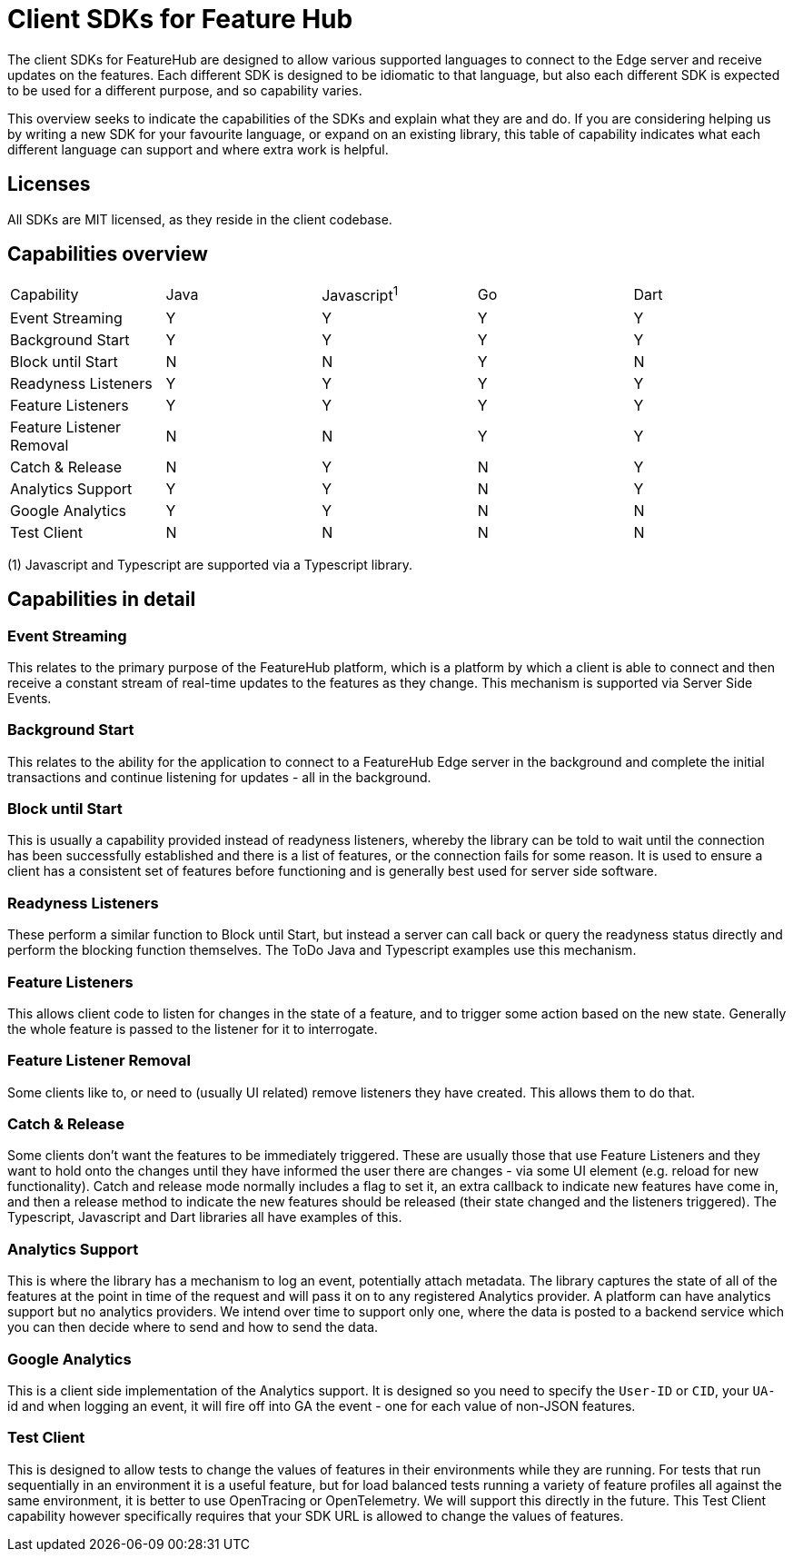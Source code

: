 = Client SDKs for Feature Hub

The client SDKs for FeatureHub are designed to allow various supported languages to connect to the
Edge server and receive updates on the features. Each different SDK is designed to be idiomatic to that
language, but also each different SDK is expected to be used for a different purpose, and so capability varies.

This overview seeks to indicate the capabilities of the SDKs and explain what they are and do. If you are
considering helping us by writing a new SDK for your favourite language, or expand on an existing library, this
table of capability indicates what each different language can support and where extra work is helpful.

== Licenses

All SDKs are MIT licensed, as they reside in the client codebase.

== Capabilities overview

[options="header]
|===================================
|Capability|Java|Javascript^1^|Go|Dart
|Event Streaming|Y|Y|Y|Y
|Background Start|Y|Y|Y|Y
|Block until Start|N|N|Y|N
|Readyness Listeners|Y|Y|Y|Y
|Feature Listeners|Y|Y|Y|Y
|Feature Listener Removal|N|N|Y|Y
|Catch & Release|N|Y|N|Y
|Analytics Support|Y|Y|N|Y
|Google Analytics|Y|Y|N|N
|Test Client|N|N|N|N
|===================================

(1) Javascript and Typescript are supported via a Typescript library.

== Capabilities in detail

=== Event Streaming

This relates to the primary purpose of the FeatureHub platform, which is a platform by which a client is
able to connect and then receive a constant stream of real-time updates to the features as they change. This 
mechanism is supported via Server Side Events.

=== Background Start

This relates to the ability for the application to connect to a FeatureHub Edge server in the background and 
complete the initial transactions and continue listening for updates - all in the background.

=== Block until Start

This is usually a capability provided instead of readyness listeners, whereby the library can be told to wait
until the connection has been successfully established and there is a list of features, or the connection fails for
some reason. It is used to ensure a client has a consistent set of features before functioning and is generally best
used for server side software.

=== Readyness Listeners

These perform a similar function to Block until Start, but instead a server can call back or query the readyness
status directly and perform the blocking function themselves. The ToDo Java and Typescript examples use this mechanism.

=== Feature Listeners

This allows client code to listen for changes in the state of a feature, and to trigger some action based on the new
state. Generally the whole feature is passed to the listener for it to interrogate.

=== Feature Listener Removal

Some clients like to, or need to (usually UI related) remove listeners they have created. This allows them to do that.

=== Catch & Release

Some clients don't want the features to be immediately triggered. These are usually those that use Feature Listeners
and they want to hold onto the changes until they have informed the user there are changes - via some UI element (e.g.
reload for new functionality). Catch and release mode normally includes a flag to set it, an extra callback to indicate
new features have come in, and then a release method to indicate the new features should be released (their state changed
and the listeners triggered). The Typescript, Javascript and Dart libraries all have examples of this.

=== Analytics Support

This is where the library has a mechanism to log an event, potentially attach metadata. The library captures the state of
all of the features at the point in time of the request and will pass it on to any registered Analytics provider. A platform
can have analytics support but no analytics providers. We intend over time to support only one, where the data is posted
to a backend service which you can then decide where to send and how to send the data.

=== Google Analytics

This is a client side implementation of the Analytics support. It is designed so you need to specify the `User-ID` or `CID`,
your `UA-` id and when logging an event, it will fire off into GA the event - one for each value of non-JSON features.

=== Test Client

This is designed to allow tests to change the values of features in their environments while they are running. For tests
that run sequentially in an environment it is a useful feature, but for load balanced tests running a variety of feature
profiles all against the same environment, it is better to use OpenTracing or OpenTelemetry. We will support this directly
in the future. This Test Client capability however specifically requires that your SDK URL is allowed to change the values
of features.


